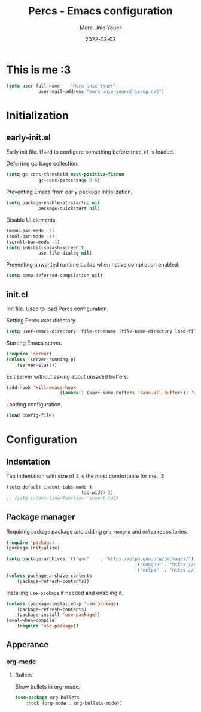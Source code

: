#+TITLE:    Percs - Emacs configuration
#+AUTHOR:   Mora Unie Youer
#+EMAIL:    mora_unie_youer@riseup.net
#+DATE:     2022-03-03
#+PROPERTY: header-args+ :tangle "~/.emacs.d/config.el" :comments link
#+ARCHIVE:  ::* Archived

* This is me :3
#+BEGIN_SRC emacs-lisp
	(setq user-full-name    "Mora Unie Youer"
				user-mail-address "mora_unie_youer@riseup.net")
#+END_SRC

* Initialization
** early-init.el
Early init file. Used to configure something before =init.el= is loaded.

Deferring garbage collection.
#+BEGIN_SRC emacs-lisp :tangle "~/.emacs.d/early-init.el"
	(setq gc-cons-threshold most-positive-fixnum
				gc-cons-percentage 0.6)
#+END_SRC

Preventing Emacs from early package initialization.
#+BEGIN_SRC emacs-lisp :tangle "~/.emacs.d/early-init.el"
	(setq package-enable-at-startup nil
				package-quickstart nil)
#+END_SRC

Disable UI elements.
#+BEGIN_SRC emacs-lisp :tangle "~/.emacs.d/early-init.el"
	(menu-bar-mode -1)
	(tool-bar-mode -1)
	(scroll-bar-mode -1)
	(setq inhibit-splash-screen t
				use-file-dialog nil)
#+END_SRC

Preventing unwanted runtime builds when native compilation enabled.
#+BEGIN_SRC emacs-lisp :tangle "~/.emacs.d/early-init.el"
	(setq comp-deferred-compilation nil)
#+END_SRC

** init.el
Init file. Used to load Percs configuration.

Setting Percs user directory.
#+BEGIN_SRC emacs-lisp :tangle "~/.emacs.d/init.el"
	(setq user-emacs-directory (file-truename (file-name-directory load-file-name)))
#+END_SRC

Starting Emacs server.
#+BEGIN_SRC emacs-lisp :tangle "~/.emacs.d/init.el"
	(require 'server)
	(unless (server-running-p)
		(server-start))
#+END_SRC

Exit server without asking about unsaved buffers.
#+BEGIN_SRC emacs-lisp
	(add-hook 'kill-emacs-hook
						(lambda() (save-some-buffers 'save-all-buffers)) 'append)
#+END_SRC

Loading configuration.
#+BEGIN_SRC emacs-lisp :tangle "~/.emacs.d/init.el" :var config-file="~/.emacs.d/config.el"
	(load config-file)
#+END_SRC

* Configuration
** Indentation
Tab indentation with size of 2 is the most comfortable for me. :3
#+BEGIN_SRC emacs-lisp
	(setq-default indent-tabs-mode t
								tab-width 2)
	;; (setq indent-line-function 'insert-tab)
#+END_SRC

** Package manager
Requiring =package= package and adding =gnu=, =nongnu= and =melpa= repositories.
#+BEGIN_SRC emacs-lisp
	(require 'package)
	(package-initialize)

	(setq package-archives '(("gnu"    . "https://elpa.gnu.org/packages/")
													 ("nongnu" . "https://elpa.nongnu.org/nongnu/")
													 ("melpa"  . "https://melpa.org/packages/")))
	(unless package-archive-contents
		(package-refresh-contents))
#+END_SRC

Installing =use-package= if needed and enabling it.
#+BEGIN_SRC emacs-lisp
	(unless (package-installed-p 'use-package)
		(package-refresh-contents)
		(package-install 'use-package))
	(eval-when-compile
		(require 'use-package))
#+END_SRC

** Apperance
*** org-mode
**** Bullets
Show bullets in org-mode.
#+BEGIN_SRC emacs-lisp
	(use-package org-bullets
		:hook (org-mode . org-bullets-mode))
#+END_SRC
